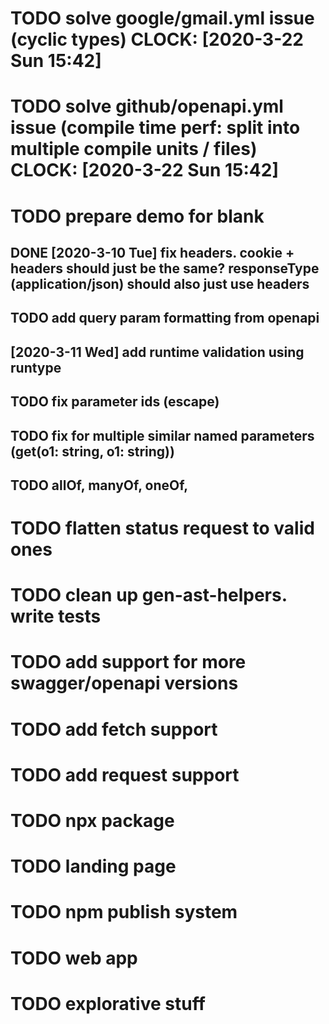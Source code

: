 * TODO solve google/gmail.yml issue (cyclic types) CLOCK: [2020-3-22 Sun 15:42]
* TODO solve github/openapi.yml issue (compile time perf: split into multiple compile units / files) CLOCK: [2020-3-22 Sun 15:42]

* TODO prepare demo for blank
** DONE [2020-3-10 Tue] fix headers. cookie + headers should just be the same? responseType (application/json) should also just use headers
** TODO add query param formatting from openapi
** [2020-3-11 Wed] add runtime validation using runtype
** TODO fix parameter ids (escape)
** TODO fix for multiple similar named parameters (get(o1: string, o1: string))
** TODO allOf, manyOf, oneOf, 
* TODO flatten status request to valid ones
* TODO clean up gen-ast-helpers. write tests
* TODO add support for more swagger/openapi versions
* TODO add fetch support
* TODO add request support
* TODO npx package
* TODO landing page
* TODO npm publish system
* TODO web app
* TODO explorative stuff